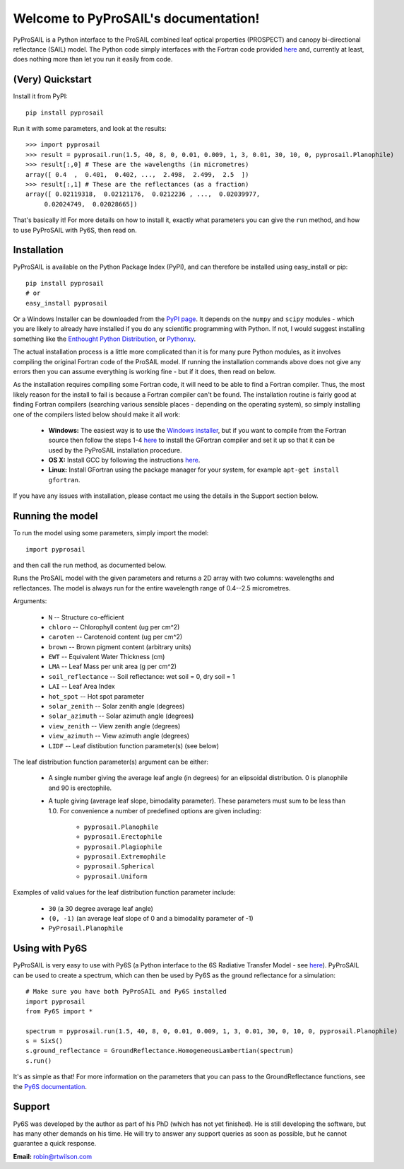 .. PyProSAIL documentation master file, created by
   sphinx-quickstart on Tue Jan  1 18:02:06 2013.
   You can adapt this file completely to your liking, but it should at least
   contain the root `toctree` directive.

Welcome to PyProSAIL's documentation!
=====================================

PyProSAIL is a Python interface to the ProSAIL combined leaf optical properties (PROSPECT) and canopy bi-directional reflectance (SAIL) model. The Python code simply interfaces with the Fortran code provided `here <http://teledetection.ipgp.jussieu.fr/prosail/>`_ and, currently at least, does nothing more than let you run it easily from code.

(Very) Quickstart
-----------------
Install it from PyPI::

   pip install pyprosail

Run it with some parameters, and look at the results::

   >>> import pyprosail
   >>> result = pyprosail.run(1.5, 40, 8, 0, 0.01, 0.009, 1, 3, 0.01, 30, 10, 0, pyprosail.Planophile)
   >>> result[:,0] # These are the wavelengths (in micrometres)
   array([ 0.4  ,  0.401,  0.402, ...,  2.498,  2.499,  2.5  ])
   >>> result[:,1] # These are the reflectances (as a fraction)
   array([ 0.02119318,  0.02121176,  0.0212236 , ...,  0.02039977,
        0.02024749,  0.02028665])

That's basically it! For more details on how to install it, exactly what parameters you can give the ``run`` method, and how to use PyProSAIL with Py6S, then read on.

Installation
------------
PyProSAIL is available on the Python Package Index (PyPI), and can therefore be installed using easy_install or pip::

   pip install pyprosail
   # or
   easy_install pyprosail

Or a Windows Installer can be downloaded from the `PyPI page <http://pypi.python.org/pypi/PyPROSAIL>`_. It depends on the ``numpy`` and ``scipy`` modules - which you are likely to already have installed if you do any scientific programming with Python. If not, I would suggest installing something like the `Enthought Python Distribution <http://www.enthought.com/products/epd.php>`_, or `Pythonxy <http://code.google.com/p/pythonxy/>`_.

The actual installation process is a little more complicated than it is for many pure Python modules, as it involves compiling the original Fortran code of the ProSAIL model. If running the installation commands above does not give any errors then you can assume everything is working fine - but if it does, then read on below.

As the installation requires compiling some Fortran code, it will need to be able to find a Fortran compiler. Thus, the most likely reason for the install to fail is because a Fortran compiler can't be found. The installation routine is fairly good at finding Fortran compilers (searching various sensible places - depending on the operating system), so simply installing one of the compilers listed below should make it all work:

  * **Windows:** The easiest way is to use the `Windows installer <http://pypi.python.org/pypi/PyPROSAIL>`_, but if you want to compile from the Fortran source then follow the steps 1-4 `here <http://www.scipy.org/F2PY_Windows>`_ to install the GFortran compiler and set it up so that it can be used by the PyProSAIL installation procedure.
  * **OS X:** Install GCC by following the instructions `here <http://hpc.sourceforge.net/#fortran>`_.
  * **Linux:** Install GFortran using the package manager for your system, for example ``apt-get install gfortran``.

If you have any issues with installation, please contact me using the details in the Support section below.
 
Running the model
-----------------
To run the model using some parameters, simply import the model::

   import pyprosail

and then call the run method, as documented below.

.. py:function:: pyprosail.run(N, chloro, caroten, brown, EWT, LMA, psoil, LAI, hot_spot, solar_zenith, solar_azimuth, view_zenith, view_azimuth, LIDF)

Runs the ProSAIL model with the given parameters and returns a 2D array with two columns: wavelengths and reflectances. The model is always run for the entire wavelength range of 0.4--2.5 micrometres.

Arguments:
  
  * ``N`` -- Structure co-efficient
  * ``chloro`` -- Chlorophyll content (ug per cm^2)
  * ``caroten`` -- Carotenoid content (ug per cm^2)
  * ``brown`` -- Brown pigment content (arbitrary units)
  * ``EWT`` -- Equivalent Water Thickness (cm)
  * ``LMA`` -- Leaf Mass per unit area (g per cm^2)
  * ``soil_reflectance`` -- Soil reflectance: wet soil = 0, dry soil = 1
  * ``LAI`` -- Leaf Area Index
  * ``hot_spot`` -- Hot spot parameter
  * ``solar_zenith`` -- Solar zenith angle (degrees)
  * ``solar_azimuth`` -- Solar azimuth angle (degrees)
  * ``view_zenith`` -- View zenith angle (degrees)
  * ``view_azimuth`` -- View azimuth angle (degrees)
  * ``LIDF`` -- Leaf distibution function parameter(s) (see below)

The leaf distribution function parameter(s) argument can be either:

  * A single number giving the average leaf angle (in degrees) for an elipsoidal distribution. 0 is planophile and 90 is erectophile.
  * A tuple giving (average leaf slope, bimodality parameter). These parameters must sum to be less than 1.0. For convenience a number of predefined options are given including:

  		* ``pyprosail.Planophile``
  		* ``pyprosail.Erectophile``
  		* ``pyprosail.Plagiophile``
  		* ``pyprosail.Extremophile``
  		* ``pyprosail.Spherical``
  		* ``pyprosail.Uniform``

Examples of valid values for the leaf distribution function parameter include:

	* ``30`` (a 30 degree average leaf angle)
	* ``(0, -1)`` (an average leaf slope of 0 and a bimodality parameter of -1)
	* ``PyProsail.Planophile``

Using with Py6S
---------------
PyProSAIL is very easy to use with Py6S (a Python interface to the 6S Radiative Transfer Model - see `here <http://py6s.readthedocs.org>`_). PyProSAIL can be used to create a spectrum, which can then be used by Py6S as the ground reflectance for a simulation::

   # Make sure you have both PyProSAIL and Py6S installed
   import pyprosail
   from Py6S import *

   spectrum = pyprosail.run(1.5, 40, 8, 0, 0.01, 0.009, 1, 3, 0.01, 30, 0, 10, 0, pyprosail.Planophile)
   s = SixS()
   s.ground_reflectance = GroundReflectance.HomogeneousLambertian(spectrum)
   s.run()

It's as simple as that! For more information on the parameters that you can pass to the GroundReflectance functions, see the `Py6S documentation <http://py6s.readthedocs.org/en/latest/params.html#ground-reflectances>`_.

Support
-------
Py6S was developed by the author as part of his PhD (which has not yet finished). He is still developing the software, but has many other demands on his time. He will try to answer any support queries as soon as possible, but he cannot guarantee a quick response.

**Email:** robin@rtwilson.com
